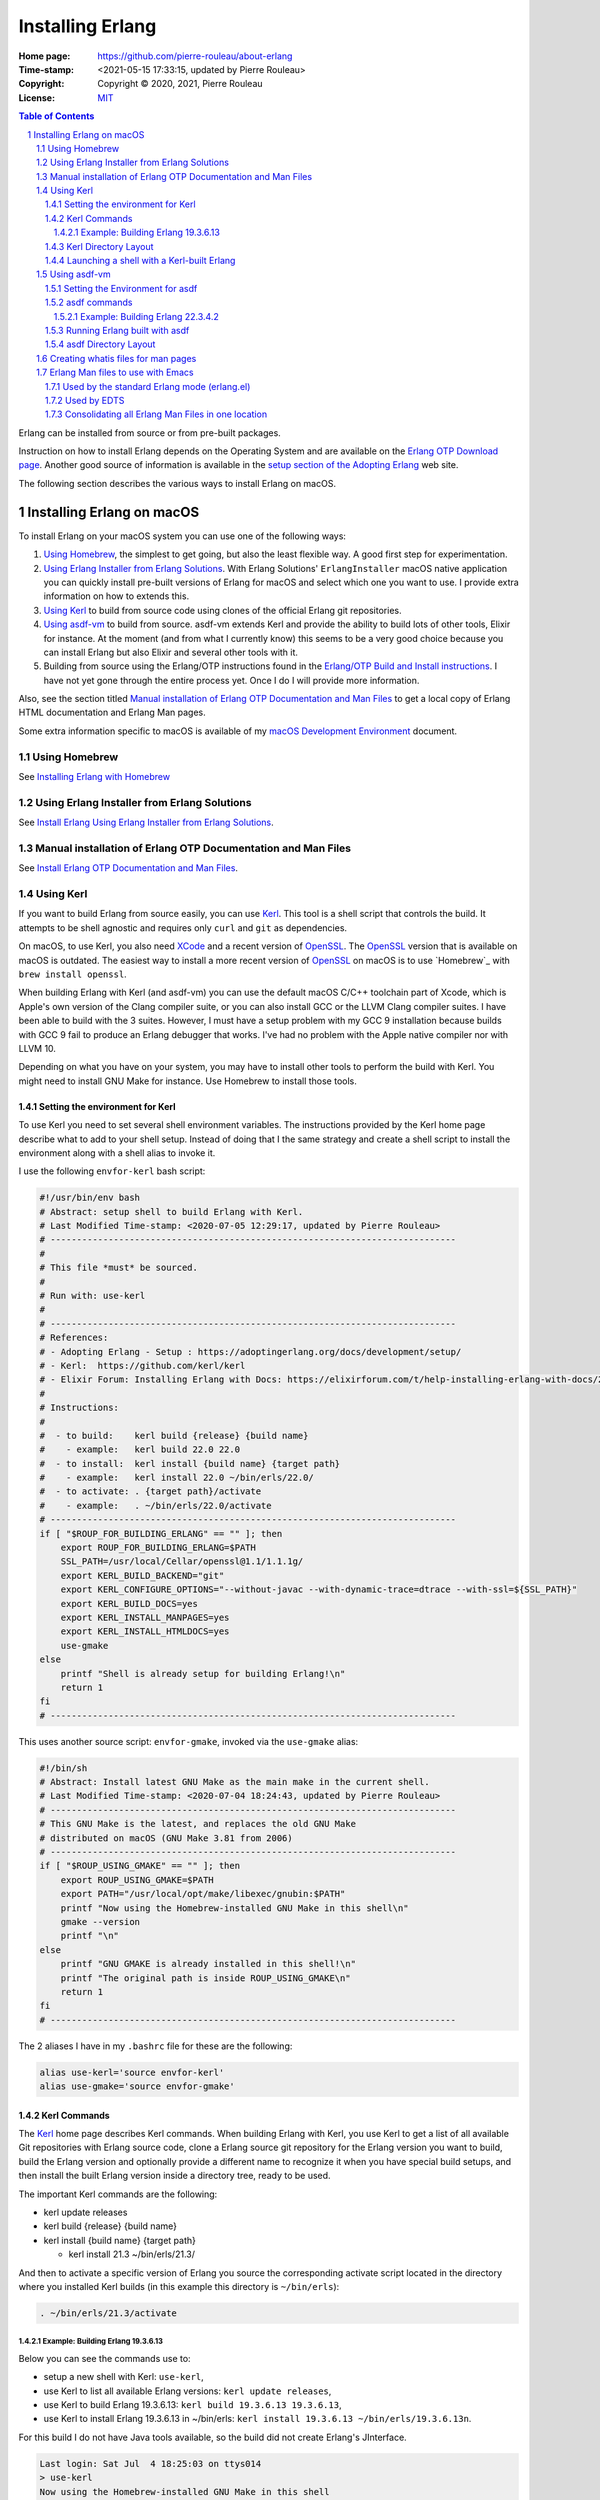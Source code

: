 =================
Installing Erlang
=================

:Home page: https://github.com/pierre-rouleau/about-erlang
:Time-stamp: <2021-05-15 17:33:15, updated by Pierre Rouleau>
:Copyright:  Copyright © 2020, 2021, Pierre Rouleau
:License: `MIT <../LICENSE>`_

.. contents::  **Table of Contents**
.. sectnum::

.. ---------------------------------------------------------------------------

Erlang can be installed from source or from pre-built packages.

Instruction on how to install Erlang depends on the Operating System and are
available on the `Erlang OTP Download page`_.  Another good source of
information is available in the `setup section of the Adopting Erlang`_ web site.

The following section describes the various ways to install Erlang on macOS.


.. _setup section of the Adopting Erlang: https://adoptingerlang.org/docs/development/setup/

Installing Erlang on macOS
==========================

To install Erlang on your macOS system you can use one of the following ways:

#. `Using Homebrew`_, the simplest to get going, but also the least flexible way.
   A good first step for experimentation.
#. `Using Erlang Installer from Erlang Solutions`_.  With Erlang Solutions'
   ``ErlangInstaller`` macOS native application you can quickly install
   pre-built versions of Erlang for macOS and select which one you want to
   use.  I provide extra information on how to extends this.
#. `Using Kerl`_ to build from source code using clones of the official Erlang
   git repositories.
#. `Using asdf-vm`_ to build from source.  asdf-vm extends Kerl and provide
   the ability to build lots of other tools, Elixir for instance.
   At the moment (and from what I currently know) this seems to be a very good
   choice because you can install Erlang but also Elixir and several other
   tools with it.
#. Building from source using the Erlang/OTP instructions found in
   the `Erlang/OTP Build and Install instructions`_. I have not yet gone
   through the entire process yet. Once I do I will provide more information.


Also, see the section titled
`Manual installation of Erlang OTP Documentation and Man Files`_
to get a local copy of Erlang HTML documentation and Erlang Man pages.

Some extra information specific to macOS is available of my `macOS Development Environment`_ document.

.. _Erlang/OTP Build and Install instructions: https://github.com/erlang/otp/blob/master/HOWTO/INSTALL.md
.. _Installing Erlang on macOS: https://github.com/pierre-rouleau/about-macOS/blob/master/doc/macos-env.rst#environment-for-erlang
.. _Erlang OTP Download page:   https://www.erlang.org/downloads
.. _macOS Development Environment: https://github.com/pierre-rouleau/about-macOS/blob/master/doc/macos-env.rst

Using Homebrew
--------------

See `Installing Erlang with Homebrew`_



.. _Installing Erlang with Homebrew: installing-erlang-hb.rst
.. _Install Erlang Using Erlang Installer from Erlang Solutions: installing-erlang-ei.rst
.. _Install Erlang OTP Documentation and Man Files: installing-erlang-man-files.rst



Using Erlang Installer from Erlang Solutions
--------------------------------------------

See `Install Erlang Using Erlang Installer from Erlang Solutions`_.


Manual installation of Erlang OTP Documentation and Man Files
-------------------------------------------------------------

See `Install Erlang OTP Documentation and Man Files`_.


Using Kerl
----------

If you want to build Erlang from source easily, you can use Kerl_.  This tool
is a shell script that controls the build.  It attempts to be shell agnostic
and requires only ``curl`` and ``git`` as dependencies.

On macOS, to use Kerl, you also need XCode_ and a recent version of OpenSSL_.
The OpenSSL_ version that is available on macOS is outdated.
The easiest way to install a more recent version of OpenSSL_ on macOS is to use
`Homebrew`_ with ``brew install openssl``.

When building Erlang with Kerl (and asdf-vm) you can use the default macOS
C/C++ toolchain part of Xcode, which is Apple's own version of the Clang
compiler suite, or you can also install GCC or the LLVM Clang compiler
suites. I have been able to build with the 3 suites.  However, I must have a
setup problem with my GCC 9 installation because builds with GCC 9 fail to
produce an Erlang debugger that works.  I've had no problem with the Apple
native compiler nor with LLVM 10.

Depending on what you have on your system, you may have to install other tools
to perform the build with Kerl.  You might need to install GNU Make for
instance.  Use Homebrew to install those tools.

Setting the environment for Kerl
~~~~~~~~~~~~~~~~~~~~~~~~~~~~~~~~

To use Kerl you need to set several shell environment variables.  The
instructions provided by the Kerl home page describe what to add to your shell
setup.  Instead of doing that I the same strategy and create a shell script to
install the environment along with a shell alias to invoke it.

I use the following ``envfor-kerl`` bash script:

.. code:: bash

    #!/usr/bin/env bash
    # Abstract: setup shell to build Erlang with Kerl.
    # Last Modified Time-stamp: <2020-07-05 12:29:17, updated by Pierre Rouleau>
    # -----------------------------------------------------------------------------
    #
    # This file *must* be sourced.
    #
    # Run with: use-kerl
    #
    # -----------------------------------------------------------------------------
    # References:
    # - Adopting Erlang - Setup : https://adoptingerlang.org/docs/development/setup/
    # - Kerl:  https://github.com/kerl/kerl
    # - Elixir Forum: Installing Erlang with Docs: https://elixirforum.com/t/help-installing-erlang-with-docs/22457
    #
    # Instructions:
    #
    #  - to build:    kerl build {release} {build name}
    #    - example:   kerl build 22.0 22.0
    #  - to install:  kerl install {build name} {target path}
    #    - example:   kerl install 22.0 ~/bin/erls/22.0/
    #  - to activate: . {target path}/activate
    #    - example:   . ~/bin/erls/22.0/activate
    # -----------------------------------------------------------------------------
    if [ "$ROUP_FOR_BUILDING_ERLANG" == "" ]; then
        export ROUP_FOR_BUILDING_ERLANG=$PATH
        SSL_PATH=/usr/local/Cellar/openssl@1.1/1.1.1g/
        export KERL_BUILD_BACKEND="git"
        export KERL_CONFIGURE_OPTIONS="--without-javac --with-dynamic-trace=dtrace --with-ssl=${SSL_PATH}"
        export KERL_BUILD_DOCS=yes
        export KERL_INSTALL_MANPAGES=yes
        export KERL_INSTALL_HTMLDOCS=yes
        use-gmake
    else
        printf "Shell is already setup for building Erlang!\n"
        return 1
    fi
    # -----------------------------------------------------------------------------


This uses another source script: ``envfor-gmake``, invoked via the
``use-gmake`` alias:

.. code:: shell

    #!/bin/sh
    # Abstract: Install latest GNU Make as the main make in the current shell.
    # Last Modified Time-stamp: <2020-07-04 18:24:43, updated by Pierre Rouleau>
    # -----------------------------------------------------------------------------
    # This GNU Make is the latest, and replaces the old GNU Make
    # distributed on macOS (GNU Make 3.81 from 2006)
    # -----------------------------------------------------------------------------
    if [ "$ROUP_USING_GMAKE" == "" ]; then
        export ROUP_USING_GMAKE=$PATH
        export PATH="/usr/local/opt/make/libexec/gnubin:$PATH"
        printf "Now using the Homebrew-installed GNU Make in this shell\n"
        gmake --version
        printf "\n"
    else
        printf "GNU GMAKE is already installed in this shell!\n"
        printf "The original path is inside ROUP_USING_GMAKE\n"
        return 1
    fi
    # -----------------------------------------------------------------------------

The 2 aliases I have in my ``.bashrc`` file for these are the following:

.. code:: bash

    alias use-kerl='source envfor-kerl'
    alias use-gmake='source envfor-gmake'

Kerl Commands
~~~~~~~~~~~~~

The Kerl_ home page describes Kerl commands.  When building Erlang with Kerl,
you use Kerl to get a list of all available Git repositories with Erlang
source code,  clone a Erlang source git repository for the Erlang version you
want to build, build the Erlang version and optionally provide a different
name to recognize it when you have special build setups, and then install the
built Erlang version inside a directory tree, ready to be used.

The important Kerl commands are the following:

- kerl update releases
- kerl build {release} {build name}
- kerl install {build name} {target path}

  - kerl install 21.3 ~/bin/erls/21.3/

And then to activate a specific version of Erlang you source the corresponding
activate script located in the directory where you installed Kerl builds (in
this example this directory is ``~/bin/erls``):

.. code:: bash

   . ~/bin/erls/21.3/activate


Example: Building Erlang 19.3.6.13
^^^^^^^^^^^^^^^^^^^^^^^^^^^^^^^^^^

Below you can see the commands use to:

- setup a new shell with Kerl: ``use-kerl``,
- use Kerl to list all available Erlang versions: ``kerl update releases``,
- use Kerl to build Erlang 19.3.6.13: ``kerl build 19.3.6.13 19.3.6.13``,
- use Kerl to install Erlang 19.3.6.13 in ~/bin/erls: ``kerl install 19.3.6.13
  ~/bin/erls/19.3.6.13n``.

For this build I do not have Java tools available, so the build did not create
Erlang's JInterface.

.. code:: shell

    Last login: Sat Jul  4 18:25:03 on ttys014
    > use-kerl
    Now using the Homebrew-installed GNU Make in this shell
    GNU Make 4.3
    Built for x86_64-apple-darwin18.7.0
    Copyright (C) 1988-2020 Free Software Foundation, Inc.
    License GPLv3+: GNU GPL version 3 or later <http://gnu.org/licenses/gpl.html>
    This is free software: you are free to change and redistribute it.
    There is NO WARRANTY, to the extent permitted by law.

    >Pierres-iMac@Sat Jul 04@18:39:44[~]
    > kerl update releases
    The available releases are:
    R13B03
    R13B04
    R14A
    ...
    19.3.6.13
    ...
    20.3.2.1
    20.3.3
    20.3.4
    20.3.5
    20.3.6
    ...
    20.3.8.26
    21.0-rc1
    21.0-rc2
    21.0
    ...
    22.3.4.1
    22.3.4.2
    23.0-rc1
    23.0-rc2
    23.0-rc3
    23.0
    23.0.1
    23.0.2

    > kerl build 19.3.6.13 19.3.6.13
    Downloading OTP-19.3.6.13.tar.gz to /Users/roup/.kerl/archives
      % Total    % Received % Xferd  Average Speed   Time    Time     Time  Current
                                     Dload  Upload   Total   Spent    Left  Speed
    100   125  100   125    0     0    395      0 --:--:-- --:--:-- --:--:--   394
    100 32.4M    0 32.4M    0     0  5854k      0 --:--:--  0:00:05 --:--:-- 7246k
    Extracting source code
    Building Erlang/OTP 19.3.6.13 (19.3.6.13), please wait...
    APPLICATIONS DISABLED (See: /Users/roup/.kerl/builds/19.3.6.13/otp_build_19.3.6.13.log)
     * jinterface     : Java compiler disabled by user

    Building docs...
    Erlang/OTP 19.3.6.13 (19.3.6.13) has been successfully built
    >

On my system the download and the built took about 20 minutes.

The next step required is to install the Erlang version build:

.. code:: shell

    > kerl install 19.3.6.13 ~/bin/erls/19.3.6.13n
    Installing Erlang/OTP 19.3.6.13 (19.3.6.13) in ~/bin/erls/19.3.6.13n...
    You can activate this installation running the following command:
    . ~/bin/erls/19.3.6.13n/activate
    Later on, you can leave the installation typing:
    kerl_deactivate
    >


Kerl Directory Layout
~~~~~~~~~~~~~~~~~~~~~

Kerl stores its files inside the ``~/.kerl`` directory tree.  The directory
holds 3 files (otp_builds, otp_installations and otp_releases) and 2 sub-directories
(archives and builds).

.. code:: shell

    > tree -L 1 -A .kerl
    .kerl
    ├── archives
    ├── builds
    ├── otp_builds
    ├── otp_installations
    └── otp_releases

    2 directories, 3 files
    >

The ``~/.kerl/archives`` stores the compressed tarballs of downloaded Erlang
archives and the ``~/.kerl/builds`` hold the Erlang builds but not in a layout
ready for execution).  Here's the layout at 3 directory level deep taken
after building 19.3.6.13

.. code:: shell

    > tree -d -L 3 -A .kerl
    .kerl
    ├── archives
    └── builds
        ├── 19.0
        │   ├── otp_src_19.0
        │   └── release_19.0
        ├── 19.3.6.13
        │   ├── otp_src_19.3.6.13
        │   └── release_19.3.6.13
        ├── 22.0
        │   ├── otp_src_22.0
        │   └── release_22.0
        ├── 22.1
        │   ├── otp_src_22.1
        │   └── release_22.1
        ├── 22.2
        │   ├── otp_src_22.2
        │   └── release_22.2
        ├── 22.3
        │   ├── otp_src_22.3
        │   └── release_22.3
        ├── 22.3.3
        │   ├── otp_src_22.3.3
        │   └── release_22.3.3
        ├── 22.3.4.2
        │   ├── otp_src_22.3.4.2
        │   └── release_22.3.4.2
        ├── 22.3.4.2n
        │   ├── otp_src_22.3.4.2
        │   └── release_22.3.4.2
        ├── 23.0
        │   ├── otp_src_23.0
        │   └── release_23.0
        ├── 23.0-llvm
        │   ├── otp_src_23.0
        │   └── release_23.0
        ├── 23.0.2
        │   ├── otp_src_23.0.2
        │   └── release_23.0.2
        └── 23.0.2n
            ├── otp_src_23.0.2
            └── release_23.0.2

    41 directories
    >

Looking at ``~/bin/erls`` at 2 directory level deep, we can see that some builds include the man
directory and some don't.  At this point I do not know why that is the case.

.. code:: shell


    > tree -d -L 2 -A bin/erls
    bin/erls
    ├── 19.3.6.13n
    │   ├── bin
    │   ├── doc
    │   ├── erts-8.3.5.7
    │   ├── lib
    │   ├── man
    │   ├── misc
    │   ├── releases
    │   └── usr
    ├── 22.0
    │   ├── bin
    │   ├── erts-10.4
    │   ├── lib
    │   ├── misc
    │   ├── releases
    │   └── usr
    ├── 22.2
    │   ├── bin
    │   ├── erts-10.6
    │   ├── lib
    │   ├── misc
    │   ├── releases
    │   └── usr
    ├── 22.3
    │   ├── bin
    │   ├── erts-10.7
    │   ├── lib
    │   ├── misc
    │   ├── releases
    │   └── usr
    ├── 22.3.3
    │   ├── bin
    │   ├── doc
    │   ├── erts-10.7.1
    │   ├── lib
    │   ├── man
    │   ├── misc
    │   ├── releases
    │   └── usr
    ├── 22.3.4.2
    │   ├── bin
    │   ├── doc
    │   ├── erts-10.7.2.1
    │   ├── lib
    │   ├── man
    │   ├── misc
    │   ├── releases
    │   └── usr
    ├── 22.3.4.2n
    │   ├── bin
    │   ├── doc
    │   ├── erts-10.7.2.1
    │   ├── lib
    │   ├── man
    │   ├── misc
    │   ├── releases
    │   └── usr
    ├── 23.0
    │   ├── bin
    │   ├── doc
    │   ├── erts-11.0
    │   ├── lib
    │   ├── man
    │   ├── misc
    │   ├── releases
    │   └── usr
    ├── 23.0.2
    │   ├── bin
    │   ├── erts-11.0.2
    │   ├── lib
    │   ├── misc
    │   ├── releases
    │   └── usr
    └── llvm-23.0
        ├── bin
        ├── doc
        ├── erts-11.0
        ├── lib
        ├── misc
        ├── releases
        └── usr

    81 directories
    >


.. _Kerl: https://github.com/kerl/kerl
.. _XCode: https://developer.apple.com/xcode/
.. _OpenSSL: https://en.wikipedia.org/wiki/OpenSSL

Launching a shell with a Kerl-built Erlang
~~~~~~~~~~~~~~~~~~~~~~~~~~~~~~~~~~~~~~~~~~

I previously built Erlang 23.0.2 using the exact same method described above.
That build was using the macOS native compiler toolchain.  I created a shell
script called ``envfor-erlang-23-kn`` to setup a shell with that version of
Erlang and by ``.bashrc`` file has the alias ``use-erlang-23-kn`` to source
that script.

Here's the script:

.. code:: bash

    #!/usr/bin/env bash
    # Abstract: Install Erlang 23.0.2 (built with Kerl/native Clang)
    # Last Modified Time-stamp: <2020-07-03 11:55:38, updated by Pierre Rouleau>
    # -----------------------------------------------------------------------------
    # This file *must* be sourced.
    #
    # Run with: use-erlang-23-kn
    #
    #
    # It uses Kerl activate to install Erlang 23.0.2

    # -----------------------------------------------------------------------------
    if [ "$DIR_ERLANG_DEV" == "" ]; then
        export DIR_ERLANG_DEV="$HOME/dev/erlang"
        MANPATH=$HOME/docs/Erlang/otp-23.0/man/man:`manpath`
        export MANPATH
        echo "+ Erlang 23.0.2 (built with Kerl/native Clang) environment set."
        echo "+ Using OTP-23 Man pages."
        echo "Use kerl_deactivate to deactivate it."
        settitle "Erlang 23.0.2 Kerl/Native"
        source ~/bin/erls/23.0.2/activate
    else
        echo "! Erlang environment was already set for this shell."
    fi

    # -----------------------------------------------------------------------------

For 23.0.2 the Man pages were not part of the build, so the script sets up
``MANPATH`` to use the manually downloaded version of the OTP-23 man pages.

And the ``.bashrc`` aliases I have for Erlang built with Kerl and macOS native
compiler tool chain:

.. code:: shell

    # Kerl-built Erlang versions
    # - built with macOS native Clang
    alias use-erlang-23-kn='source envfor-erlang-23-kn'
    alias use-erlang-22-kn='source envfor-erlang-22-kn'
    alias use-erlang-19-kn='source envfor-erlang-19-kn'


Then I can use the shell:

.. code:: shell

    Last login: Sat Jul  4 19:25:43 on ttys016
    > use-erlang-23-kn
    + Erlang 23.0.2 (built with Kerl/native Clang) environment set.
    + Using OTP-23 Man pages.
    Use kerl_deactivate to deactivate it.
    > which erl
    /Users/roup/bin/erls/23.0.2/bin/erl
    > version-erl
    23.0.2
    > man -w erl
    /Users/roup/docs/Erlang/otp-23.0/man/man/man1/erl.1
    > man -w lists
    /Users/roup/docs/Erlang/otp-23.0/man/man/man3/lists.3
    > erl
    Erlang/OTP 23 [erts-11.0.2] [source] [64-bit] [smp:8:8] [ds:8:8:10] [async-threads:1] [hipe] [dtrace]

    Eshell V11.0.2  (abort with ^G)
    1> q().
    ok
    2> >
    >


..
   -----------------------------------------------------------------------------


Using asdf-vm
-------------

With the asdf-vm_ tool, you can "*manage multiple runtime versions with a
single CLI tool*" (as written on the asdf-vm_ site).
You can build, install and activate multiple versions of
Erlang as well as a lot of other things like Elixir and other un-related
programming languages and tools.  To asdf-vm, Erlang, like Elixir and Python
is a *plugin*. The concept of *plugin* here applies to a programming language,
or a specific tool. They are considered at the same level.

The asdf tool does everything.  With it you can list the various languages
that you want to use, their versions, and install them on the system very
easily.  When *installing* a version of a tool, it downloads the source code
and perform the complete build.

On my system I did not have to setup the version of OpenSSL to use with
asdf-vm as I had to do with Kerl.  asdf was able to detect the latest version
of OpenSSL I have on my system (as of this writing, version 1.1.1g released
April 21, 2020).

.. _asdf-vm: https://asdf-vm.com/#/
.. _Get and manage asdf -vm itself: https://asdf-vm.com/#/core-manage-asdf-vm
.. _List available plugins, get the ones you need, manage them.: https://asdf-vm.com/#/core-manage-plugins
.. _Get, compile and install a specific version of the plugin.:  https://asdf-vm.com/#/core-manage-versions
.. _identify a current version: https://asdf-vm.com/#/core-manage-versions?id=set-current-version

Setting the Environment for asdf
~~~~~~~~~~~~~~~~~~~~~~~~~~~~~~~~

For asdf-vm_ I wrote the ``use-asdf`` alias to the ``envfor-asdf`` script that
it sources.

The ``envfor-asdf`` script is shown here:

.. code:: bash

    #!/usr/bin/env bash
    # Abstract: Install asdf into a shell : tool to build/manage Erlang, Elixir, Ruby, NodeJs
    # Last Modified Time-stamp: <2020-07-03 14:35:47, updated by Pierre Rouleau>
    # -----------------------------------------------------------------------------
    # This file *must* be sourced.
    #
    # Run with: use-asdf
    #
    # -----------------------------------------------------------------------------
    # References:
    # - Manage asdf-vm          : https://asdf-vm.com/#/core-manage-asdf-vm
    # - Adopting Erlanf - Setup : https://adoptingerlang.org/docs/development/setup/
    #
    # -----------------------------------------------------------------------------
    if [ "$ROUP_ENVFOR_ASDF" == "" ]; then
        export ROUP_ENVFOR_ASDF=1
        export KERL_BUILD_DOCS=yes
        export KERL_INSTALL_MANPAGES=yes
        export KERL_INSTALL_HTMLDOCS=yes
        . $(brew --prefix asdf)/asdf.sh
        . $(brew --prefix asdf)/etc/bash_completion.d/asdf.bash
        printf "ASDF support now installed in this shell.\n"
        printf "ASDF uses "
        $(brew --prefix openssl)/bin/openssl version
        settitle "Using ASDF"
    else
        printf "Shell is already setup for ASDF!\n"
        return 1
    fi
    # -----------------------------------------------------------------------------


The alias in my ``.bashrc`` file is:

.. code:: shell

  alias use-asdf='source envfor-asdf'


Then, to install a new version of Erlang using asdf_vm_,  the important steps are:

#. Set the shell for asdf-vm_ by executing the ``use-asdf`` alias to the
   ``envfor-asdf`` script it sources.
#. `Get and manage asdf -vm itself`_.  These are the instructions to install
   and manage asdf-vm.  You have to do this the very first time and then only
   when you want tu upgrade asdf-vm_ itself.
#. `List available plugins, get the ones you need, manage them.`_  You can
   list all available plugins (such as Erlang) and all versions available for
   this *plugin*.  So you can list all Erlang versions you can build with it.
#. `Get, compile and install a specific version of the plugin.`_  These are
   the commands you use to build and install something like a version of Erlang.


Once this is all done and you have compiled and installed one or several
versions of a given *plugin* (sucha as Erlang)  it's possible to `identify a current version`_ of a given
plugin to be used globally (it persists).  You can also use a command to
activate that version just for the current shell.

On my system I use the mechanism that activates a specific version of Erlang
for the shell using the same mechanism as I do for the other 3 ways of dealing
with Erlang: a ``use-erlang-xx-a`` alias defined in the ``.bashrc`` file to a
shell script it sources.  The shell script has a name like
``envfor-erlang-xx-a``.  The ``xx`` is Erlang version number and the ``-a``
suffix identifies thet asdf-vm toolchain.


asdf commands
~~~~~~~~~~~~~

The asdf commands must be installed in the shell.  For that I execute my
``use-asdf`` alias to source my ``envfor-asdf`` script.  Once done, you can
use all asdf commands to:

- `update asdf-vm`_
- `manage asdf plugins`_
- `manage asdf plugins versions`_ (eg. build and install new versions of Erlang).

More information is available on the asdf-vm_ site.


.. _update asdf-vm: https://asdf-vm.com/#/core-manage-asdf-vm
.. _manage asdf plugins: https://asdf-vm.com/#/core-manage-plugins
.. _manage asdf plugins versions: https://asdf-vm.com/#/core-manage-versions




Example: Building Erlang 22.3.4.2
^^^^^^^^^^^^^^^^^^^^^^^^^^^^^^^^^

Here I build 2 different versions of Erlang with asdf-vm_: Erlang 23.0.2 and
22.3.4.2 with the following commands.

First I set the environment:

- ``use-asdf``

Then I check what is available:

- ``asdf plugin list``
- ``asdf plugin update --all``
- ``asdf list all erlang``

I perform the 2 builds:

- ``asdf install erlang 23.0.2``
- ``asdf install erlang 22.3.4.2``

And list the Erlang versions I have built with asdf-vm_ so far.

- ``asdf list erlang``

The asdf_vm_ can identify a version of each *plugin* as being the global
current version.  I list them with the following command and see that I did
not set any since I use a shell script to do that .  However, to have the
version used automatically on system startup you would probably want to
identify a global current version.

- ``asdf current``

Here's the session:

.. code:: shell

    Last login: Fri Jul  3 14:36:46 on ttys004
    > use-asdf
    ASDF support now installed in this shell.
    asdf uses OpenSSL 1.1.1g  21 Apr 2020
    > asdf plugin list
    elixir
    erlang
    > asdf plugin update --all
    Updating elixir...
    Already on 'master'
    Your branch is up to date with 'origin/master'.
    Updating erlang...
    remote: Enumerating objects: 27, done.
    remote: Counting objects: 100% (27/27), done.
    remote: Compressing objects: 100% (17/17), done.
    remote: Total 23 (delta 12), reused 12 (delta 6), pack-reused 0
    Unpacking objects: 100% (23/23), 8.44 KiB | 664.00 KiB/s, done.
    From https://github.com/asdf-vm/asdf-erlang
       13422da..4164f2b  master     -> master
       13422da..4164f2b  master     -> origin/master
    Already on 'master'
    Your branch is up to date with 'origin/master'.
    > asdf list all erlang
    R13B03
    R13B04
    R14A
    ...
    ...
    ...
    22.3.4.2
    23.0-rc1
    23.0-rc2
    23.0-rc3
    23.0
    23.0.1
    23.0.2
    > asdf list erlang
      21.3
      22.3.3
      22.3.4
      23.0
    > asdf install erlang 23.0.2
    asdf_23.0.2 is not a kerl-managed Erlang/OTP installation
    No build named asdf_23.0.2
    Downloading OTP-23.0.2.tar.gz to /Users/roup/.asdf/plugins/erlang/kerl-home/archives
      % Total    % Received % Xferd  Average Speed   Time    Time     Time  Current
                                     Dload  Upload   Total   Spent    Left  Speed
    100   122  100   122    0     0    416      0 --:--:-- --:--:-- --:--:--   417
    100 53.7M    0 53.7M    0     0  6988k      0 --:--:--  0:00:07 --:--:-- 8222k
    Extracting source code
    Building Erlang/OTP 23.0.2 (asdf_23.0.2), please wait...
    APPLICATIONS DISABLED (See: /Users/roup/.asdf/plugins/erlang/kerl-home/builds/asdf_23.0.2/otp_build_23.0.2.log)
     * jinterface     : No Java compiler found

    Building docs...
    Erlang/OTP 23.0.2 (asdf_23.0.2) has been successfully built
    Installing Erlang/OTP 23.0.2 (asdf_23.0.2) in /Users/roup/.asdf/installs/erlang/23.0.2...
    You can activate this installation running the following command:
    . /Users/roup/.asdf/installs/erlang/23.0.2/activate
    Later on, you can leave the installation typing:
    kerl_deactivate
    Cleaning up compilation products for
    Cleaned up compilation products for  under /Users/roup/.asdf/plugins/erlang/kerl-home/builds
    ln: ./erl_call: File exists

    Erlang 23.0.2 has been installed. Activate globally with:

        asdf global erlang 23.0.2

    Activate locally in the current folder with:

        asdf local erlang 23.0.2

    > asdf install erlang 22.3.4.2
    asdf_22.3.4.2 is not a kerl-managed Erlang/OTP installation
    No build named asdf_22.3.4.2
    Downloading OTP-22.3.4.2.tar.gz to /Users/roup/.asdf/plugins/erlang/kerl-home/archives
      % Total    % Received % Xferd  Average Speed   Time    Time     Time  Current
                                     Dload  Upload   Total   Spent    Left  Speed
    100   124  100   124    0     0    443      0 --:--:-- --:--:-- --:--:--   442
    100 53.2M    0 53.2M    0     0  7249k      0 --:--:--  0:00:07 --:--:-- 8223k
    Extracting source code
    Building Erlang/OTP 22.3.4.2 (asdf_22.3.4.2), please wait...
    APPLICATIONS DISABLED (See: /Users/roup/.asdf/plugins/erlang/kerl-home/builds/asdf_22.3.4.2/otp_build_22.3.4.2.log)
     * jinterface     : No Java compiler found

    Building docs...
    Erlang/OTP 22.3.4.2 (asdf_22.3.4.2) has been successfully built
    Installing Erlang/OTP 22.3.4.2 (asdf_22.3.4.2) in /Users/roup/.asdf/installs/erlang/22.3.4.2...
    You can activate this installation running the following command:
    . /Users/roup/.asdf/installs/erlang/22.3.4.2/activate
    Later on, you can leave the installation typing:
    kerl_deactivate
    Cleaning up compilation products for
    Cleaned up compilation products for  under /Users/roup/.asdf/plugins/erlang/kerl-home/builds

    Erlang 22.3.4.2 has been installed. Activate globally with:

        asdf global erlang 22.3.4.2

    Activate locally in the current folder with:

        asdf local erlang 22.3.4.2

    > asdf list erlang
      21.3
      22.3.3
      22.3.4.2
      22.3.4
      23.0.2
      23.0
    > asdf current
    elixir         No version set for elixir; please run `asdf <global | local> elixir <version>`
    erlang         No version set for erlang; please run `asdf <global | local> erlang <version>`
    >

At the end of asdf build, asdf removes the build log file.  There might be an
option to keep it, but I have been too lazy to look for it.  Instead, if I
want to look into the log I use Emacs and open the log file in auto-revert
mode.  I can then watch the build and save a copy somewhere.

.. note::  You may be interested by my `PEL project`_ which describes lots of Emacs commands
           in extensive PDF table files and provide an Emacs system that minimizes the
           need to know Emacs Lisp. See the `PEL File Management PDF table`_ for info on the
           auto-revert mode command.



.. _PEL project:                   https://github.com/pierre-rouleau/pel
.. _PEL File Management PDF table: https://github.com/pierre-rouleau/pel/blob/master/doc/pdf/file-mngt.pdf


Running Erlang built with asdf
~~~~~~~~~~~~~~~~~~~~~~~~~~~~~~

I use the same strategy as for the others.
In my ``.bashrc`` vile I have aliases to source the shell scripts I need:

.. code:: shell

    # Erlang, Elixir, Ruby, NodeJs : ASDF shell
    # -----------------------------------------
    alias use-asdf='source envfor-asdf'
    alias use-erlang-21-a='source envfor-erlang-21-a'
    alias use-erlang-22-a='source envfor-erlang-22-a'
    alias use-erlang-23-a='source envfor-erlang-23-a'

The script ``envfor-erlang-23-a`` installs Erlang 23.0.2 built with asdf-vm_.
Here's the script:

.. code:: bash

    #!/usr/bin/env bash
    # Abstract: Install Erlang 23.0.2 (built with asdf/native Clang)
    # Last Modified Time-stamp: <2020-07-05 09:26:34, updated by Pierre Rouleau>
    # -----------------------------------------------------------------------------
    # This file *must* be sourced.
    #
    # Run with: use-erlang-23-a
    #
    #
    # This script uses:
    # - `use-asdf` alias to source the `envfor-asdf` script,
    # - `asdf` command to activate Erlang 23.0.2 locally.
    # - settitle script to set the terminal title.

    # -----------------------------------------------------------------------------
    if [ "$DIR_ERLANG_DEV" == "" ]; then
        export DIR_ERLANG_DEV="$HOME/dev/erlang"
        MANPATH=$HOME/docs/Erlang/otp-23.0/man/man:`manpath`
        export MANPATH
        echo "+ Erlang 23.0.2 (built with asdf-vm/native Clang) environment set."
        echo "+ Using OTP-23 Man pages."
        echo "Note: asdf is leaving a .tool-version in the current directory!"
        use-asdf
        asdf local erlang 23.0.2
        settitle "Erlang 23.0.2a asdf/Native"
    else
        echo "! Erlang environment was already set for this shell."
    fi

    # -----------------------------------------------------------------------------

And here's a session using it to install Erlang 23.0.2:

.. code:: shell

    Last login: Sun Jul  5 09:25:56 on ttys003
    > use-erlang-23-
    use-erlang-23-a   use-erlang-23-ei  use-erlang-23-kn
    > use-erlang-23-a
    + Erlang 23.0.2 (built with asdf-vm/native Clang) environment set.
    + Using OTP-23 Man pages.
    Note: asdf is leaving a .tool-version in the current directory!
    ASDF support now installed in this shell.
    > asdf current
    elixir         No version set for elixir; please run `asdf <global | local> elixir <version>`
    erlang         23.0.2   (set by /Users/roup/.tool-versions)
    > which erl
    /Users/roup/.asdf/shims/erl
    > version-erl
    23.0.2
    > man -w erl
    /Users/roup/docs/Erlang/otp-23.0/man/man/man1/erl.1
    > man -w lists
    /Users/roup/docs/Erlang/otp-23.0/man/man/man3/lists.3
    >

**A word of caution**

The asdf software stores the version of the tools used inside a file
called ``.tool-version`` inside the current directory where the asdf commands
were executed.  This can be quite useful: if you use several versions of
several tools you can create a directory that will be the current directory
where you will use all of these tool at the version specified inside the
file ``.tool-version``.  Once set up, open a shell, execute ``use-asdf`` and
then the version of the tool will be identified by the ``.tool-version`` file
stored in the current directory.  So **asdf is sensitive to the current
directory where the erl command is issued**.

Unlike the other tools (Erlang Solutions' Erlang Installer, Kerl-built
versions), you cannot use the same directory in 2 different shells and launch
2 different versions of Erlang, on in each shell.

It's possible to run multiple versions of Erlang at the same time, but they
must each be instantiated from a shell that has a different current directory.

With asdf  if you open 2 shells and execute ``use-erlang-23-a`` in the
first shell and then inside another shell execute ``use-erlang22-a`` in that
other shells, **from the same directory** both shells will now use the Erlang set up by
``use-erlang-22-a`` because they both use the same shim file identified by the
same ``.tool-version`` file.



asdf Directory Layout
~~~~~~~~~~~~~~~~~~~~~

The directory used by asdf-vm is ``~/.asdf``.  The top directory contains no
files, it holds only sub-directories.  This is teh layout of this directory
tree shown with a depth of 3:

.. code:: shell

          > tree -L 4 -d  -A .asdf
          .asdf
          ├── installs
          │   ├── elixir
          │   │   ├── 1.10.0
          │   │   │   ├── bin
          │   │   │   ├── lib
          │   │   │   └── man
          │   │   ├── 1.10.1
          │   │   │   ├── bin
          │   │   │   ├── lib
          │   │   │   └── man
          │   │   ├── 1.10.2
          │   │   │   ├── bin
          │   │   │   ├── lib
          │   │   │   └── man
          │   │   └── 1.10.3
          │   │       ├── bin
          │   │       ├── lib
          │   │       └── man
          │   └── erlang
          │       ├── 21.3
          │       │   ├── bin
          │       │   ├── erts-10.3
          │       │   ├── lib
          │       │   ├── misc
          │       │   ├── releases
          │       │   └── usr
          │       ├── 22.3.3
          │       │   ├── bin
          │       │   ├── doc
          │       │   ├── erts-10.7.1
          │       │   ├── lib
          │       │   ├── man
          │       │   ├── misc
          │       │   ├── releases
          │       │   └── usr
          │       ├── 22.3.4
          │       │   ├── bin
          │       │   ├── doc
          │       │   ├── erts-10.7.2
          │       │   ├── lib
          │       │   ├── man
          │       │   ├── misc
          │       │   ├── releases
          │       │   └── usr
          │       ├── 22.3.4.2
          │       │   ├── bin
          │       │   ├── doc
          │       │   ├── erts-10.7.2.1
          │       │   ├── lib
          │       │   ├── man
          │       │   ├── misc
          │       │   ├── releases
          │       │   └── usr
          │       ├── 23.0
          │       │   ├── bin
          │       │   ├── doc
          │       │   ├── erts-11.0
          │       │   ├── lib
          │       │   ├── misc
          │       │   ├── releases
          │       │   └── usr
          │       └── 23.0.2
          │           ├── bin
          │           ├── doc
          │           ├── erts-11.0.2
          │           ├── lib
          │           ├── misc
          │           ├── releases
          │           └── usr
          ├── plugins
          │   ├── elixir
          │   │   ├── bin
          │   │   └── shims
          │   └── erlang
          │       ├── bin
          │       └── kerl-home
          │           └── archives
          ├── repository
          │   └── plugins
          ├── shims
          └── tmp

          81 directories
          >


The ``~/.asdf/shims`` directory holds a set of script files that invoke the
real Erlang commands via an asdf command.

On my system I have installed some versions of Erlang and Elixir with asdf,
and the shims I see are shown here:

.. code:: shell


    > ls -F .asdf/shims
    cdv*                            elixirc*                        etop*                           snmpc*
    codeline_preprocessing.escript* emem*                           iex*                            start*
    cpu_sup*                        epmd*                           memsup*                         start_erl*
    ct_run*                         erl*                            mix*                            to_erl*
    dialyzer*                       erl_call*                       odbcserver*                     typer*
    diameterc*                      erlc*                           run_erl*                        xml_from_edoc.escript*
    elixir*                         escript*                        runcgi.sh*
    >

The content of ``~/.asdf/shims/erl`` which is used to invoke the Erlang shell
is:

.. code:: bash

    #!/usr/bin/env bash
    # asdf-plugin: erlang 21.3
    # asdf-plugin: erlang 23.0
    # asdf-plugin: erlang 22.3.3
    # asdf-plugin: erlang 22.3.4
    # asdf-plugin: erlang 23.0.2
    # asdf-plugin: erlang 22.3.4.2
    exec /usr/local/opt/asdf/bin/asdf exec "erl" "$@"

It uses asdf to execute the erl for the Erlang version identified by the
file .tool-versions stored in the current directory.

Creating whatis files for man pages
-----------------------------------




Erlang Man files to use with Emacs
----------------------------------

Emacs support for Erlang uses the Erlang man files.  Several packages uses the
Erlang man page files and they may install them in different location.
This section describes where various Emacs packages for Erlang support
install the man pages and how to consolidate them into one location.


Used by the standard Erlang mode (erlang.el)
~~~~~~~~~~~~~~~~~~~~~~~~~~~~~~~~~~~~~~~~~~~~

The erlang.el stores only one version of the man files in
``~/.emacs.d/cache/erlang_mode_man_pages/`` directory.
The directory holds:

.. code:: ls

        -rw-r--r--  1 roup  staff    16239 17 Sep  2019 COPYRIGHT
        -rw-r--r--  1 roup  staff      842 17 Sep  2019 PR.template
        -rw-r--r--  1 roup  staff     4167 17 Sep  2019 README.md
        -rw-r--r--  1 roup  staff       51 22 Jul 10:32 erlang_man_download_url
        drwxr-xr-x  7 roup  staff      224 17 Sep  2019 man
        -rw-r--r--  1 roup  staff  1355169 22 Jul 07:44 man.tar.gz

Used by EDTS
~~~~~~~~~~~~

EDTS stores the man pages of several Erlang versions inside a sub-directory of
``~/.emacs.d/edts/doc/`` identifying the version.  For example, the files for
Erlang version 23.0 are stored inside ``~/.emacs.d/edts/doc/23.0``.
The directory holds:

.. code:: ls

        -rw-r--r--   1 roup  staff  16239 12 May 17:41 COPYRIGHT
        -rw-r--r--   1 roup  staff    842 12 May 17:41 PR.template
        -rw-r--r--   1 roup  staff   4167 12 May 17:41 README.md
        drwxr-xr-x   7 roup  staff    224 12 May 17:30 man


Consolidating all Erlang Man Files in one location
~~~~~~~~~~~~~~~~~~~~~~~~~~~~~~~~~~~~~~~~~~~~~~~~~~

As described above, you may install Erlang in various ways, with the file
stored in various locations depending on the method used to install a specific
version of Erlang.

Ideally, there would be a way to work on several projects *concurrently* even
if those projects use different versions of Erlang. Also, ideally, when using
Emacs, you'd want to be able to use the various Emacs tools for Erlang and
ensure they find the man files in their expected locations.

At the same time you'd want to be able to access Erlang Man files from the
shell using the man command and maintain only one copy for each Erlang
version.

If you are using Emacs, you'll notice several Emacs packages that support Erlang.
The erlang.el package supports on version of Erlang.  The edts package
supports multiple versions of Erlang.  And each of them have the ability to
download the Erlang man files and store them in a directory they control.

- The erlang.el package stores the erlang man page files inside the directory
  ``~/.emacs.d/cache/erlang_mode_man_pages/V``  where ``V`` is the Erlang
  version.
- The edts package stores the Erlang man page files inside the directory
  ``~/.emacs.d/edts/doc/VV`` where ``VV`` is the Erlang version.  There can be
  several ``VV`` directories, one per Erlang version supported.

Like I did, you may also have downloaded the Erlang man pages somewhere else
because you downloaded the entire Erlang source package and built Erlang
yourself, or because you are using an pre-built version of Erlang or for
whatever else reason.

One way to consolidate all of that is to use symbolic links.  What I did is
to place symlinks inside the edts directory to the locations where I stored
the Erlang man files.  In my case I stored all Erlang documentation files
inside the ``~/docs/Erlang`` directory which contains the entire documentation
tree of a each specific Erlang versions I am interested in.

For example, the man man files for Erlang 17.5 are stored inside
the directory ``~/docs/Erlang/otp-17.5/man``.  Here's a partial tree view
of the directory tree (I removed several lines for clarity):

.. code:: shell

    > tree -L 3 otp-17.5
    otp-17.5
    ├── html
    ├── man
    │   ├── COPYRIGHT
    │   ├── PR.template
    │   ├── README
    │   ├── erlang_man_download_url
    │   └── man
    │       ├── man1
    │       ├── man3
    │       ├── man4
    │       ├── man6
    │       ├── man7
    │       └── whatis
    └── readme.txt

    77 directories, 17 files
    >

Notice the ``erlang_man_download_url`` file.  This is a file created and used
by edts. It contains the URL where the man files can be downloaded.  The
file contains the following single line of text::

  https://erlang.org/download/otp_doc_man_17.5.tar.gz

Also notice the ``whatis`` file in the ``man`` directory.  I created that file
using the method explained in `Creating whatis files for man pages`_ to allow
me to restrict the man pages to Erlang only and take advantage of Emacs
completion using the Emacs man command.

Then I created the symlinks in the ``~/.emacs.d/edts/doc`` directory:

.. code:: shell


    > cd ~/.emacs.d/edts/doc
    > ln -s  /Users/roup/docs/Erlang/otp-22.3/man  22.3
    > ln -s  /Users/roup/docs/Erlang/otp-22.2/man  22.2
    > ln -s  /Users/roup/docs/Erlang/otp-21.3/man  21.3
    > ln -s  /Users/roup/docs/Erlang/otp-20.3/man  20.3
    > ln -s  /Users/roup/docs/Erlang/otp-19.3/man  19.3
    > ln -s  /Users/roup/docs/Erlang/otp-18.3/man  18.3
    > ln -s  /Users/roup/docs/Erlang/otp-17.5/man  17.5
    > ll
    total 0
    lrwxr-xr-x  1 roup  staff  -  36 22 Jul 10:47 17.5@ -> /Users/roup/docs/Erlang/otp-17.5/man
    lrwxr-xr-x  1 roup  staff  -  36 22 Jul 10:47 18.3@ -> /Users/roup/docs/Erlang/otp-18.3/man
    lrwxr-xr-x  1 roup  staff  -  36 22 Jul 10:46 19.3@ -> /Users/roup/docs/Erlang/otp-19.3/man
    lrwxr-xr-x  1 roup  staff  -  36 22 Jul 10:46 20.3@ -> /Users/roup/docs/Erlang/otp-20.3/man
    lrwxr-xr-x  1 roup  staff  -  36 22 Jul 10:46 21.3@ -> /Users/roup/docs/Erlang/otp-21.3/man
    lrwxr-xr-x  1 roup  staff  -  36 22 Jul 10:45 22.2@ -> /Users/roup/docs/Erlang/otp-22.2/man
    lrwxr-xr-x  1 roup  staff  -  36 22 Jul 10:44 22.3@ -> /Users/roup/docs/Erlang/otp-22.3/man
    drwxr-xr-x  6 roup  staff  - 192 20 Jul 17:47 23.0/
    >

And then I create a symlink inside ``~/.emacs.d/cache`` called
``erlang_mode_man_pages`` to the location of the directory holding the man
pages of the default Erlang version for the shell.

Ideally that should be all controlled from the version of Erlang used in the
shell or in the project.   The edts package does some of this.  I'm planning
to wrap this all up with code controlled by my Emacs PEL system. But this is
still work in progress at the moment.


---------------------------------------------------------------------------

